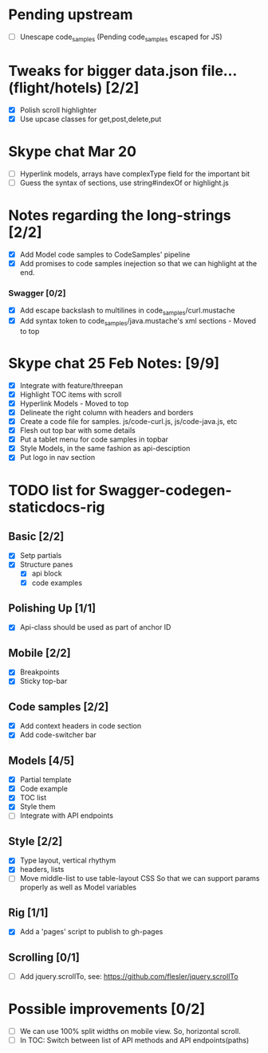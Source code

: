 * Pending upstream
- [ ] Unescape code_samples (Pending code_samples escaped for JS)
* Tweaks for bigger data.json file...(flight/hotels) [2/2]
   - [X] Polish scroll highlighter
   - [X] Use upcase classes for get,post,delete,put
* Skype chat Mar 20
- [ ] Hyperlink models, arrays have complexType field for the important bit
- [ ] Guess the syntax of sections, use string#indexOf or highlight.js
* Notes regarding the long-strings [2/2]
- [X] Add Model code samples to CodeSamples' pipeline
- [X] Add promises to code samples inejection so that we can highlight at the end.
*** Swagger [0/2]
- [X] Add escape backslash to multilines in code_samples/curl.mustache
- [X] Add syntax token to code_samples/java.mustache's xml sections - Moved
      to top

* Skype chat 25 Feb Notes: [9/9]
- [X] Integrate with feature/threepan
- [X] Highlight TOC items with scroll
- [X] Hyperlink Models - Moved to top
- [X] Delineate the right column with headers and borders
- [X] Create a code file for samples. js/code-curl.js, js/code-java.js, etc
- [X] Flesh out top bar with some details
- [X] Put a tablet menu for code samples in topbar
- [X] Style Models, in the same fashion as api-desciption
- [X] Put logo in nav section

* TODO list for Swagger-codegen-staticdocs-rig
** Basic [2/2]
  - [X] Setp partials
  - [X] Structure panes
    - [X] api block
    - [X] code examples
** Polishing Up [1/1]
  - [X] Api-class should be used as part of anchor ID
** Mobile [2/2]
  - [X] Breakpoints
  - [X] Sticky top-bar
** Code samples [2/2]
  - [X] Add context headers in code section
  - [X] Add code-switcher bar
** Models [4/5]
   - [X] Partial template
   - [X] Code example
   - [X] TOC list
   - [X] Style them
   - [ ] Integrate with API endpoints
** Style [2/2]
   - [X] Type layout, vertical rhythym
   - [X] headers, lists
   - [ ] Move middle-list to use table-layout CSS
         So that we can support params properly as well as Model variables
** Rig [1/1]
   - [X] Add a 'pages' script to publish to gh-pages
** Scrolling [0/1]
   - [ ] Add jquery.scrollTo, see: [[https://github.com/flesler/jquery.scrollTo]]

* Possible improvements [0/2]
  - [ ] We can use 100% split widths on mobile view. So, horizontal scroll.
  - [ ] In TOC: Switch between list of API methods and API endpoints(paths)
